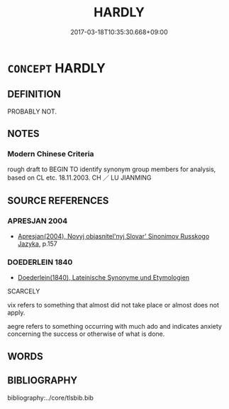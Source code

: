 # -*- mode: mandoku-tls-view -*-
#+TITLE: HARDLY
#+DATE: 2017-03-18T10:35:30.668+09:00        
#+STARTUP: content
* =CONCEPT= HARDLY
:PROPERTIES:
:CUSTOM_ID: uuid-c0221c29-cd8c-4400-9555-e9ccf2e16f32
:SYNONYM+:  SCARCELY
:SYNONYM+:  BARELY
:SYNONYM+:  ONLY JUST
:SYNONYM+:  SLIGHTLY
:END:
** DEFINITION

PROBABLY NOT.

** NOTES

*** Modern Chinese Criteria
rough draft to BEGIN TO identify synonym group members for analysis, based on CL etc. 18.11.2003. CH ／ LU JIANMING

** SOURCE REFERENCES
*** APRESJAN 2004
 - [[cite:APRESJAN-2004][Apresjan(2004), Novyj objasnitel'nyj Slovar' Sinonimov Russkogo Jazyka]], p.157

*** DOEDERLEIN 1840
 - [[cite:DOEDERLEIN-1840][Doederlein(1840), Lateinische Synonyme und Etymologien]]

SCARCELY

vix refers to something that almost did not take place or almost does not apply.

aegre refers to something occurring with much ado and indicates anxiety concerning the success or otherwise of what is done.

** WORDS
   :PROPERTIES:
   :VISIBILITY: children
   :END:
** BIBLIOGRAPHY
bibliography:../core/tlsbib.bib
